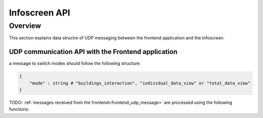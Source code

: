 Infoscreen API
####################

Overview
***********************

This section explains data structre of UDP messaging between the frontend application and the infoscreen.


UDP communication API with the Frontend application
=====================================================

a message to switch modes should follow the following structure:

.. code-block::

    {
        "mode" : string # "buildings_interaction", "individual_data_view" or "total_data_view"
    }

TODO: :ref:`messages received from the frontend<frontend_udp_message>` are processed using the following functions: